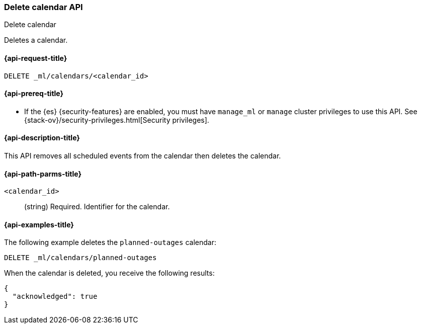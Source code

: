 [role="xpack"]
[testenv="platinum"]
[[ml-delete-calendar]]
=== Delete calendar API
++++
<titleabbrev>Delete calendar</titleabbrev>
++++

Deletes a calendar.

[[ml-delete-calendar-request]]
==== {api-request-title}

`DELETE _ml/calendars/<calendar_id>`

[[ml-delete-calendar-prereqs]]
==== {api-prereq-title}

* If the {es} {security-features} are enabled, you must have `manage_ml` or
`manage` cluster privileges to use this API. See
{stack-ov}/security-privileges.html[Security privileges].

[[ml-delete-calendar-desc]]
==== {api-description-title}

This API removes all scheduled events from the calendar then deletes the
calendar.

[[ml-delete-calendar-path-parms]]
==== {api-path-parms-title}

`<calendar_id>`::
  (string) Required. Identifier for the calendar.

[[ml-delete-calendar-example]]
==== {api-examples-title}

The following example deletes the `planned-outages` calendar:

[source,js]
--------------------------------------------------
DELETE _ml/calendars/planned-outages
--------------------------------------------------
// CONSOLE
// TEST[skip:setup:calendar_outages]

When the calendar is deleted, you receive the following results:
[source,js]
----
{
  "acknowledged": true
}
----
// TESTRESPONSE
